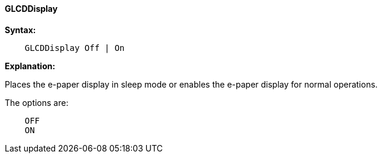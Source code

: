==== GLCDDisplay

*Syntax:*
----

    GLCDDisplay Off | On

----
*Explanation:*

Places the e-paper display in sleep mode or enables the e-paper display for normal operations.


The options are:
----
    OFF
    ON
----

